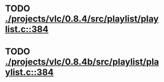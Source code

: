 * TODO [[view:./projects/vlc/0.8.4/src/playlist/playlist.c::face=ovl-face1::linb=384::colb=12::cole=13][ ./projects/vlc/0.8.4/src/playlist/playlist.c::384]]
* TODO [[view:./projects/vlc/0.8.4b/src/playlist/playlist.c::face=ovl-face1::linb=384::colb=12::cole=13][ ./projects/vlc/0.8.4b/src/playlist/playlist.c::384]]
